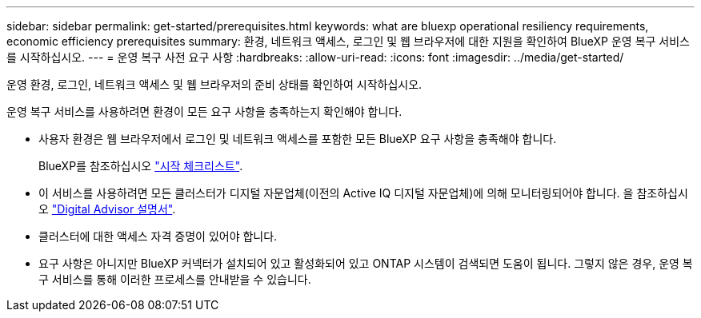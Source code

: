 ---
sidebar: sidebar 
permalink: get-started/prerequisites.html 
keywords: what are bluexp operational resiliency requirements, economic efficiency prerequisites 
summary: 환경, 네트워크 액세스, 로그인 및 웹 브라우저에 대한 지원을 확인하여 BlueXP 운영 복구 서비스를 시작하십시오. 
---
= 운영 복구 사전 요구 사항
:hardbreaks:
:allow-uri-read: 
:icons: font
:imagesdir: ../media/get-started/


[role="lead"]
운영 환경, 로그인, 네트워크 액세스 및 웹 브라우저의 준비 상태를 확인하여 시작하십시오.

운영 복구 서비스를 사용하려면 환경이 모든 요구 사항을 충족하는지 확인해야 합니다.

* 사용자 환경은 웹 브라우저에서 로그인 및 네트워크 액세스를 포함한 모든 BlueXP 요구 사항을 충족해야 합니다.
+
BlueXP를 참조하십시오 https://docs.netapp.com/us-en/cloud-manager-setup-admin/reference-checklist-cm.html["시작 체크리스트"^].

* 이 서비스를 사용하려면 모든 클러스터가 디지털 자문업체(이전의 Active IQ 디지털 자문업체)에 의해 모니터링되어야 합니다. 을 참조하십시오 https://docs.netapp.com/us-en/active-iq/index.html["Digital Advisor 설명서"^].
* 클러스터에 대한 액세스 자격 증명이 있어야 합니다.
* 요구 사항은 아니지만 BlueXP 커넥터가 설치되어 있고 활성화되어 있고 ONTAP 시스템이 검색되면 도움이 됩니다. 그렇지 않은 경우, 운영 복구 서비스를 통해 이러한 프로세스를 안내받을 수 있습니다.

